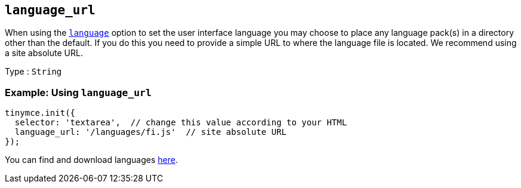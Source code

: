 [[language_url]]
== `+language_url+`

When using the xref:ui-localization.adoc#language[`+language+`] option to set the user interface language you may choose to place any language pack(s) in a directory other than the default. If you do this you need to provide a simple URL to where the language file is located. We recommend using a site absolute URL.

Type : `+String+`

=== Example: Using `+language_url+`

[source,js]
----
tinymce.init({
  selector: 'textarea',  // change this value according to your HTML
  language_url: '/languages/fi.js'  // site absolute URL
});
----

You can find and download languages link:{gettiny}/language-packages/[here].
